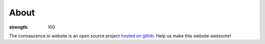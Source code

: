 About
#####

:strength: 100

The connascence.io website is an open source project `hosted on githib <https://github.com/connascence/>`_. Help us make this website awesome!